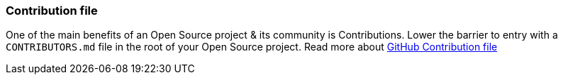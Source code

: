 === Contribution file

One of the main benefits of an Open Source project & its community is Contributions. Lower the barrier to entry with a `CONTRIBUTORS.md` file in the root of your Open Source project. Read more about https://github.com/blog/1184-contributing-guidelines[GitHub Contribution file]
